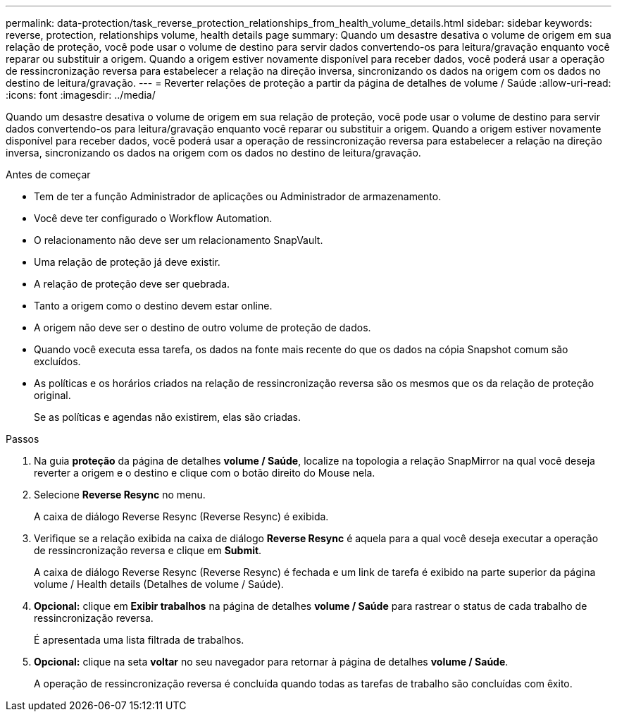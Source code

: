 ---
permalink: data-protection/task_reverse_protection_relationships_from_health_volume_details.html 
sidebar: sidebar 
keywords: reverse, protection, relationships volume, health details page 
summary: Quando um desastre desativa o volume de origem em sua relação de proteção, você pode usar o volume de destino para servir dados convertendo-os para leitura/gravação enquanto você reparar ou substituir a origem. Quando a origem estiver novamente disponível para receber dados, você poderá usar a operação de ressincronização reversa para estabelecer a relação na direção inversa, sincronizando os dados na origem com os dados no destino de leitura/gravação. 
---
= Reverter relações de proteção a partir da página de detalhes de volume / Saúde
:allow-uri-read: 
:icons: font
:imagesdir: ../media/


[role="lead"]
Quando um desastre desativa o volume de origem em sua relação de proteção, você pode usar o volume de destino para servir dados convertendo-os para leitura/gravação enquanto você reparar ou substituir a origem. Quando a origem estiver novamente disponível para receber dados, você poderá usar a operação de ressincronização reversa para estabelecer a relação na direção inversa, sincronizando os dados na origem com os dados no destino de leitura/gravação.

.Antes de começar
* Tem de ter a função Administrador de aplicações ou Administrador de armazenamento.
* Você deve ter configurado o Workflow Automation.
* O relacionamento não deve ser um relacionamento SnapVault.
* Uma relação de proteção já deve existir.
* A relação de proteção deve ser quebrada.
* Tanto a origem como o destino devem estar online.
* A origem não deve ser o destino de outro volume de proteção de dados.
* Quando você executa essa tarefa, os dados na fonte mais recente do que os dados na cópia Snapshot comum são excluídos.
* As políticas e os horários criados na relação de ressincronização reversa são os mesmos que os da relação de proteção original.
+
Se as políticas e agendas não existirem, elas são criadas.



.Passos
. Na guia *proteção* da página de detalhes *volume / Saúde*, localize na topologia a relação SnapMirror na qual você deseja reverter a origem e o destino e clique com o botão direito do Mouse nela.
. Selecione *Reverse Resync* no menu.
+
A caixa de diálogo Reverse Resync (Reverse Resync) é exibida.

. Verifique se a relação exibida na caixa de diálogo *Reverse Resync* é aquela para a qual você deseja executar a operação de ressincronização reversa e clique em *Submit*.
+
A caixa de diálogo Reverse Resync (Reverse Resync) é fechada e um link de tarefa é exibido na parte superior da página volume / Health details (Detalhes de volume / Saúde).

. *Opcional:* clique em *Exibir trabalhos* na página de detalhes *volume / Saúde* para rastrear o status de cada trabalho de ressincronização reversa.
+
É apresentada uma lista filtrada de trabalhos.

. *Opcional:* clique na seta *voltar* no seu navegador para retornar à página de detalhes *volume / Saúde*.
+
A operação de ressincronização reversa é concluída quando todas as tarefas de trabalho são concluídas com êxito.



